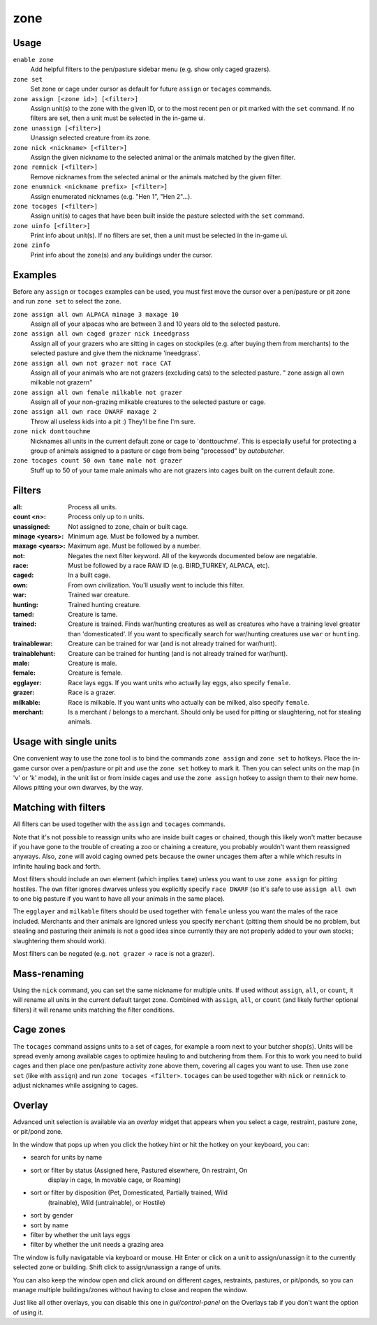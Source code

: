 zone
====

.. dfhack-tool::
    :summary: Manage activity zones, cages, and the animals therein.
    :tags: unavailable

Usage
-----

``enable zone``
   Add helpful filters to the pen/pasture sidebar menu (e.g. show only caged
   grazers).
``zone set``
   Set zone or cage under cursor as default for future ``assign`` or ``tocages``
   commands.
``zone assign [<zone id>] [<filter>]``
   Assign unit(s) to the zone with the given ID, or to the most recent pen or
   pit marked with the ``set`` command. If no filters are set, then a unit must
   be selected in the in-game ui.
``zone unassign [<filter>]``
    Unassign selected creature from its zone.
``zone nick <nickname> [<filter>]``
    Assign the given nickname to the selected animal or the animals matched by
    the given filter.
``zone remnick [<filter>]``
    Remove nicknames from the selected animal or the animals matched by the
    given filter.
``zone enumnick <nickname prefix> [<filter>]``
    Assign enumerated nicknames (e.g. "Hen 1", "Hen 2"...).
``zone tocages [<filter>]``
    Assign unit(s) to cages that have been built inside the pasture selected
    with the ``set`` command.
``zone uinfo [<filter>]``
    Print info about unit(s). If no filters are set, then a unit must be
    selected in the in-game ui.
``zone zinfo``
    Print info about the zone(s) and any buildings under the cursor.

Examples
--------

Before any ``assign`` or ``tocages`` examples can be used, you must first move
the cursor over a pen/pasture or pit zone and run ``zone set`` to select the
zone.

``zone assign all own ALPACA minage 3 maxage 10``
    Assign all of your alpacas who are between 3 and 10 years old to the
    selected pasture.
``zone assign all own caged grazer nick ineedgrass``
    Assign all of your grazers who are sitting in cages on stockpiles (e.g.
    after buying them from merchants) to the selected pasture and give them the
    nickname 'ineedgrass'.
``zone assign all own not grazer not race CAT``
    Assign all of your animals who are not grazers (excluding cats) to the
    selected pasture.
    "  zone assign all own milkable not grazer\n"
``zone assign all own female milkable not grazer``
    Assign all of your non-grazing milkable creatures to the selected pasture or
    cage.
``zone assign all own race DWARF maxage 2``
    Throw all useless kids into a pit :) They'll be fine I'm sure.
``zone nick donttouchme``
    Nicknames all units in the current default zone or cage to 'donttouchme'.
    This is especially useful for protecting a group of animals assigned to a
    pasture or cage from being "processed" by `autobutcher`.
``zone tocages count 50 own tame male not grazer``
    Stuff up to 50 of your tame male animals who are not grazers into cages
    built on the current default zone.

Filters
-------

:all:            Process all units.
:count <n>:      Process only up to n units.
:unassigned:     Not assigned to zone, chain or built cage.
:minage <years>: Minimum age. Must be followed by a number.
:maxage <years>: Maximum age. Must be followed by a number.
:not:            Negates the next filter keyword. All of the keywords documented
                 below are negatable.
:race:           Must be followed by a race RAW ID (e.g. BIRD_TURKEY, ALPACA,
                 etc).
:caged:          In a built cage.
:own:            From own civilization. You'll usually want to include this
                 filter.
:war:            Trained war creature.
:hunting:        Trained hunting creature.
:tamed:          Creature is tame.
:trained:        Creature is trained. Finds war/hunting creatures as well as
                 creatures who have a training level greater than 'domesticated'.
                 If you want to specifically search for war/hunting creatures
                 use ``war`` or ``hunting``.
:trainablewar:   Creature can be trained for war (and is not already trained for
                 war/hunt).
:trainablehunt:  Creature can be trained for hunting (and is not already trained
                 for war/hunt).
:male:           Creature is male.
:female:         Creature is female.
:egglayer:       Race lays eggs. If you want units who actually lay eggs, also
                 specify ``female``.
:grazer:         Race is a grazer.
:milkable:       Race is milkable. If you want units who actually can be milked,
                 also specify ``female``.
:merchant:       Is a merchant / belongs to a merchant. Should only be used for
                 pitting or slaughtering, not for stealing animals.

Usage with single units
-----------------------
One convenient way to use the zone tool is to bind the commands ``zone assign``
and ``zone set`` to hotkeys. Place the in-game cursor over a pen/pasture or pit
and use the ``zone set`` hotkey to mark it. Then you can select units on the map
(in 'v' or 'k' mode), in the unit list or from inside cages and use the
``zone assign`` hotkey to assign them to their new home. Allows pitting your own
dwarves, by the way.

Matching with filters
---------------------
All filters can be used together with the ``assign`` and ``tocages`` commands.

Note that it's not possible to reassign units who are inside built cages or
chained, though this likely won't matter because if you have gone to the trouble
of creating a zoo or chaining a creature, you probably wouldn't want them
reassigned anyways. Also, ``zone`` will avoid caging owned pets because the owner
uncages them after a while which results in infinite hauling back and forth.

Most filters should include an ``own`` element (which implies ``tame``) unless
you want to use ``zone assign`` for pitting hostiles. The ``own`` filter ignores
dwarves unless you explicitly specify ``race DWARF`` (so it's safe to use
``assign all own`` to one big pasture if you want to have all your animals in
the same place).

The ``egglayer`` and ``milkable`` filters should be used together with
``female`` unless you want the males of the race included. Merchants and their
animals are ignored unless you specify ``merchant`` (pitting them should be no
problem, but stealing and pasturing their animals is not a good idea since
currently they are not properly added to your own stocks; slaughtering them
should work).

Most filters can be negated (e.g. ``not grazer`` -> race is not a grazer).

Mass-renaming
-------------

Using the ``nick`` command, you can set the same nickname for multiple units.
If used without ``assign``, ``all``, or ``count``, it will rename all units in
the current default target zone. Combined with ``assign``, ``all``, or ``count``
(and likely further optional filters) it will rename units matching the filter
conditions.

Cage zones
----------

The ``tocages`` command assigns units to a set of cages, for example a room next
to your butcher shop(s). Units will be spread evenly among available cages to
optimize hauling to and butchering from them. For this to work you need to build
cages and then place one pen/pasture activity zone above them, covering all
cages you want to use. Then use ``zone set`` (like with ``assign``) and run
``zone tocages <filter>``. ``tocages`` can be used together with ``nick`` or
``remnick`` to adjust nicknames while assigning to cages.

Overlay
-------

Advanced unit selection is available via an `overlay` widget that appears when
you select a cage, restraint, pasture zone, or pit/pond zone.

In the window that pops up when you click the hotkey hint or hit the hotkey on your keyboard, you can:

- search for units by name
- sort or filter by status (Assigned here, Pastured elsewhere, On restraint, On
    display in cage, In movable cage, or Roaming)
- sort or filter by disposition (Pet, Domesticated, Partially trained, Wild
    (trainable), Wild (untrainable), or Hostile)
- sort by gender
- sort by name
- filter by whether the unit lays eggs
- filter by whether the unit needs a grazing area

The window is fully navigatable via keyboard or mouse. Hit Enter or click on a
unit to assign/unassign it to the currently selected zone or building. Shift
click to assign/unassign a range of units.

You can also keep the window open and click around on different cages,
restraints, pastures, or pit/ponds, so you can manage multiple buildings/zones
without having to close and reopen the window.

Just like all other overlays, you can disable this one in `gui/control-panel` on
the Overlays tab if you don't want the option of using it.

